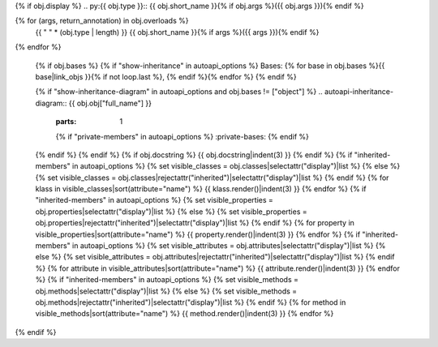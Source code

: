 {% if obj.display %}
.. py:{{ obj.type }}:: {{ obj.short_name }}{% if obj.args %}({{ obj.args }}){% endif %}

{% for (args, return_annotation) in obj.overloads %}
      {{ " " * (obj.type | length) }}   {{ obj.short_name }}{% if args %}({{ args }}){% endif %}

{% endfor %}


   {% if obj.bases %}
   {% if "show-inheritance" in autoapi_options %}
   Bases: {% for base in obj.bases %}{{ base|link_objs }}{% if not loop.last %}, {% endif %}{% endfor %}
   {% endif %}


   {% if "show-inheritance-diagram" in autoapi_options and obj.bases != ["object"] %}
   .. autoapi-inheritance-diagram:: {{ obj.obj["full_name"] }}
      :parts: 1
      {% if "private-members" in autoapi_options %}
      :private-bases:
      {% endif %}

   {% endif %}
   {% endif %}
   {% if obj.docstring %}
   {{ obj.docstring|indent(3) }}
   {% endif %}
   {% if "inherited-members" in autoapi_options %}
   {% set visible_classes = obj.classes|selectattr("display")|list %}
   {% else %}
   {% set visible_classes = obj.classes|rejectattr("inherited")|selectattr("display")|list %}
   {% endif %}
   {% for klass in visible_classes|sort(attribute="name") %}
   {{ klass.render()|indent(3) }}
   {% endfor %}
   {% if "inherited-members" in autoapi_options %}
   {% set visible_properties = obj.properties|selectattr("display")|list %}
   {% else %}
   {% set visible_properties = obj.properties|rejectattr("inherited")|selectattr("display")|list %}
   {% endif %}
   {% for property in visible_properties|sort(attribute="name") %}
   {{ property.render()|indent(3) }}
   {% endfor %}
   {% if "inherited-members" in autoapi_options %}
   {% set visible_attributes = obj.attributes|selectattr("display")|list %}
   {% else %}
   {% set visible_attributes = obj.attributes|rejectattr("inherited")|selectattr("display")|list %}
   {% endif %}
   {% for attribute in visible_attributes|sort(attribute="name") %}
   {{ attribute.render()|indent(3) }}
   {% endfor %}
   {% if "inherited-members" in autoapi_options %}
   {% set visible_methods = obj.methods|selectattr("display")|list %}
   {% else %}
   {% set visible_methods = obj.methods|rejectattr("inherited")|selectattr("display")|list %}
   {% endif %}
   {% for method in visible_methods|sort(attribute="name") %}
   {{ method.render()|indent(3) }}
   {% endfor %}
{% endif %}
